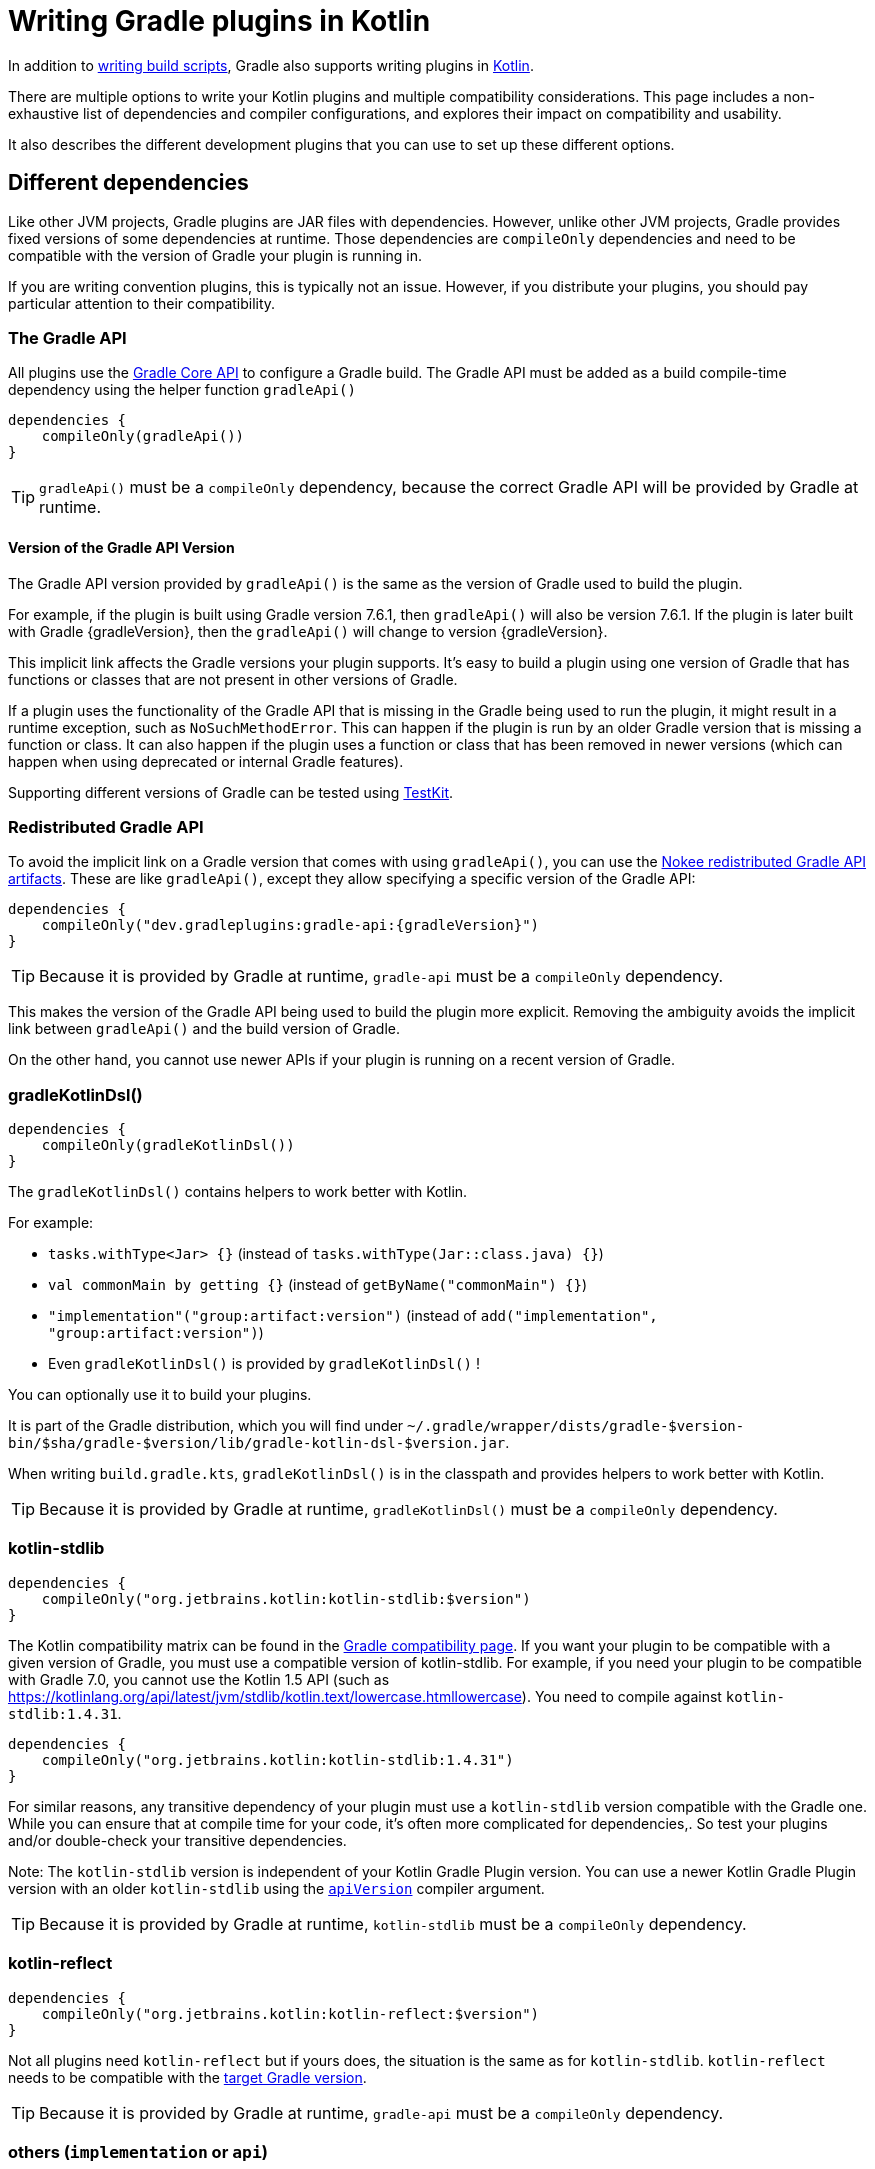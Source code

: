 = Writing Gradle plugins in Kotlin

In addition to <<kotlin_dsl.adoc, writing build scripts>>, Gradle also supports writing plugins in https://www.jetbrains.com/opensource/kotlin/[Kotlin].

There are multiple options to write your Kotlin plugins and multiple compatibility considerations. 
This page includes a non-exhaustive list of dependencies and compiler configurations, and explores their impact on compatibility and usability.

It also describes the different development plugins that you can use to set up these different options.


[[sec:dependencies]]
== Different dependencies

Like other JVM projects, Gradle plugins are JAR files with dependencies. 
However,  unlike other JVM projects, Gradle provides fixed versions of some dependencies at runtime. 
Those dependencies are `compileOnly` dependencies and need to be compatible with the version of Gradle your plugin is running in.

If you are writing convention plugins, this is typically not an issue. 
However, if you distribute your plugins, you should pay particular attention to their compatibility.

[[sec:gradle_api]]
=== The Gradle API

All plugins use the https://docs.gradle.org/current/javadoc/index.html[Gradle Core API] to configure a Gradle build.
The Gradle API must be added as a build compile-time dependency using the helper function `gradleApi()`

[source,kotlin]
----
dependencies {
    compileOnly(gradleApi())
}
----

TIP: `gradleApi()` must be a `compileOnly` dependency, because the correct Gradle API will be provided by Gradle at runtime.

==== Version of the Gradle API Version

The Gradle API version provided by `gradleApi()` is the same as the version of Gradle used to build the plugin.

For example, if the plugin is built using Gradle version 7.6.1, then `gradleApi()` will also be version 7.6.1. 
If the plugin is later built with Gradle {gradleVersion}, then the `gradleApi()` will change to version {gradleVersion}.

This implicit link affects the Gradle versions your plugin supports. 
It's easy to build a plugin using one version of Gradle that has functions or classes that are not present in other versions of Gradle.

If a plugin uses the functionality of the Gradle API that is missing in the Gradle being used to run the plugin, it might result in a runtime exception, such as `NoSuchMethodError`.
This can happen if the plugin is run by an older Gradle version that is missing a function or class.
It can also happen if the plugin uses a function or class that has been removed in newer versions (which can happen when using deprecated or internal Gradle features).

Supporting different versions of Gradle can be tested using https://docs.gradle.org/current/userguide/test_kit.html#sub:gradle-runner-gradle-version[TestKit].

[[sec:redistributed_gradle_api]]
=== Redistributed Gradle API

To avoid the implicit link on a Gradle version that comes with using `gradleApi()`, you can use the https://docs.nokee.dev/manual/gradle-plugin-development.html[Nokee redistributed Gradle API artifacts].
These are like `gradleApi()`, except they allow specifying a specific version of the Gradle API:

[subs="attributes"]
[source,kotlin]
----
dependencies {
    compileOnly("dev.gradleplugins:gradle-api:{gradleVersion}")
}
----

TIP: Because it is provided by Gradle at runtime, `gradle-api` must be a `compileOnly` dependency.

This makes the version of the Gradle API being used to build the plugin more explicit.
Removing the ambiguity avoids the implicit link between `gradleApi()` and the build version of Gradle.

On the other hand, you cannot use newer APIs if your plugin is running on a recent version of Gradle.

[[sec:gradle_kotlin_dsl]]
=== gradleKotlinDsl()

[source,kotlin]
----
dependencies {
    compileOnly(gradleKotlinDsl())
}
----

The `gradleKotlinDsl()` contains helpers to work better with Kotlin.

For example:

* `tasks.withType<Jar> {}` (instead of `tasks.withType(Jar::class.java) {}`)
* `val commonMain by getting {}` (instead of `getByName("commonMain") {}`)
* `"implementation"("group:artifact:version")` (instead of `add("implementation", "group:artifact:version")`)
* Even `gradleKotlinDsl()` is provided by `gradleKotlinDsl()` !

You can optionally use it to build your plugins.

It is part of the Gradle distribution, which you will find under `~/.gradle/wrapper/dists/gradle-$version-bin/$sha/gradle-$version/lib/gradle-kotlin-dsl-$version.jar`.

When writing `build.gradle.kts`, `gradleKotlinDsl()` is in the classpath and provides helpers to work better with Kotlin.

TIP: Because it is provided by Gradle at runtime, `gradleKotlinDsl()` must be a `compileOnly` dependency.

[[sec:kotlin_stdlib]]
=== kotlin-stdlib

[source,kotlin]
----
dependencies {
    compileOnly("org.jetbrains.kotlin:kotlin-stdlib:$version")
}
----

The Kotlin compatibility matrix can be found in the https://docs.gradle.org/current/userguide/compatibility.html#kotlin[Gradle compatibility page]. 
If you want your plugin to be compatible with a given version of Gradle, you must use a compatible version of kotlin-stdlib.
For example, if you need your plugin to be compatible with Gradle 7.0, you cannot use the Kotlin 1.5 API (such as https://kotlinlang.org/api/latest/jvm/stdlib/kotlin.text/lowercase.htmllowercase).
You need to compile against `kotlin-stdlib:1.4.31`.

[source,kotlin]
----
dependencies {
    compileOnly("org.jetbrains.kotlin:kotlin-stdlib:1.4.31")
}
----

For similar reasons, any transitive dependency of your plugin must use a `kotlin-stdlib` version compatible with the Gradle one.
While you can ensure that at compile time for your code, it's often more complicated for dependencies,.
So test your plugins and/or double-check your transitive dependencies.

Note: The `kotlin-stdlib` version is independent of your Kotlin Gradle Plugin version. 
You can use a newer Kotlin Gradle Plugin version with an older `kotlin-stdlib` using the https://kotlinlang.org/docs/compiler-reference.html#api-version-version[`apiVersion`] compiler argument.

TIP: Because it is provided by Gradle at runtime, `kotlin-stdlib` must be a `compileOnly` dependency.

[[sec:kotlin_reflect]]
=== kotlin-reflect

[source,kotlin]
----
dependencies {
    compileOnly("org.jetbrains.kotlin:kotlin-reflect:$version")
}
----

Not all plugins need `kotlin-reflect` but if yours does, the situation is the same as for `kotlin-stdlib`. 
`kotlin-reflect` needs to be compatible with the https://docs.gradle.org/current/userguide/compatibility.html#kotlin[target Gradle version].

TIP: Because it is provided by Gradle at runtime, `gradle-api` must be a `compileOnly` dependency.

[[sec:others]]
=== others (`implementation` or `api`)

You can add other non-compileOnly dependencies:

[source,kotlin]
----
dependencies {
    // Kotlin dependencies
    // ⚠️ make sure they do not depend on an incompatible version of kotlin-stdlib
    implementation("com.squareup:kotlinpoet:1.12.0")

    // Java dependencies
    implementation("asm:asm:3.3.1")
}
----

Gradle does not provide these dependencies at runtime and should use the `implementation` configuration (or `api` if part of your plugin API). 
Because Gradle may load different plugins with conflicting dependencies in the same https://dev.to/autonomousapps/build-compile-run-a-crash-course-in-classpaths-f4g[classloader], your plugin users may experience crashes if symbols are incompatible or missing. 
To mitigate this, you can relocate your dependencies.

[[sec:compiler_options]]
== Different compiler configurations

You can choose different options to either improve the developer experience of writing plugins and/or improve compatibility with Gradle and Java in general.

[[sec:sam_with_receiver]]
=== `sam-with-receiver` compiler plugin

Gradle comes with the https://docs.gradle.org/current/javadoc/org/gradle/api/HasImplicitReceiver.html[@HasImplicitReceiver] annotation.
When used in conjunction with Kotlin https://kotlinlang.org/docs/sam-with-receiver-plugin.html[sam-with-receiver compiler plugin], it can turn the parameter of https://kotlinlang.org/docs/fun-interfaces.html[Single Abstract Method (SAM)] interfaces like https://docs.gradle.org/current/javadoc/org/gradle/api/Action.html[Action] into implicit receiver making your code look more like a DSL:

[source,kotlin]
----
// Without sam-with-receiver
tasks.register("hello") { task ->
    // You need to use the lambda parameter
    task.doLast {
        println("Hello World")
    }
}

// With sam-with-receiver
tasks.register("hello") {
    // You can use the receiver
    doLast {
        println("Hello World")
    }
}
----

The latter looks closer to `build.gradle.kts` scripts and is more concise but is prone to scoping errors as well.


[[sec:kotlin_assignment]]
=== `kotlin-assignment` compiler plugin

The `kotlin-assignment` compiler plugin is still experimental. 
It allows overriding assignments so that Kotlin callers do not have to call `.set()` on https://docs.gradle.org/current/javadoc/org/gradle/api/provider/Property.html[Property]:


----
// Without kotlin-asignment
tasks.jar.configure {
    // You need to call .set()
    archiveBaseName.set("mylib")
}

// With kotlin-asignment
tasks.jar.configure {
    // No need to call .set()
    archiveBaseName = "mylib"
}
----

[[sec:api_version]]
=== `apiVersion` compiler option

The https://kotlinlang.org/docs/compiler-reference.html#api-version-version[Kotlin compiler apiVersion option] enforces the generated bytecode to use declaration from the given version only. 
This is important to stay compatible with the Kotlin version embedded by Gradle.

Note: while this enforces your code is compatible with a given version of Kotlin stdlib and Gradle, it does not check dependencies, so it is important to check your dependencies are also compatible.

[[sec:sam_conversion_class]]
=== `-Xsam-conversions=class` compiler option

`-Xsam-conversions=class` sets up the implementation strategy for SAM (single abstract method) conversion to always generate anonymous classes, instead of using the `invokedynamic` JVM instruction. 
This is to make sure the lambdas are serializable and provide better support for configuration cache and incremental build. 
This is particularly important for lambdas used from `doLast`:
See https://github.com/gradle/gradle/issues/17052[Issue #17052] for more information.

[source,kotlin]
----
// Without `-Xsam-conversions=class` task will never be up-to-date
task.doLast {
    // Something
}
----


[[sec:plugins_for_your_plugins]]
== Different development plugins

In order to configure all the above options and more, Gradle offers several plugins:

* `"java-gradle-plugin"`
* `"org.jetbrains.kotlin.jvm"` (also used as `kotlin("jvm")`)
* `"org.gradle.kotlin.embedded-kotlin"` (also used as `embedded-kotlin` ))
* `"org.gradle.kotlin.kotlin-dsl"` (also used as `kotlin-dsl`)

Usually you would choose one of those combinations:

* `"java-gradle-plugin"` and `"org.jetbrains.kotlin.jvm"`
* `"java-gradle-plugin"` and `embedded-kotlin`
* `kotlin-dsl`

Let's see what each plugin is doing.

[[sec:java_gradle_plugin]]
=== The `"java-gradle-plugin"` plugin (built-in)

`"java-gradle-plugin"` amongst other things:

* applies the <<java_library_plugin.adoc#java_library_plugin,Java Library (`java-library`)>> plugin
* adds the `gradlePlugin {}` extension and generates the resource files matching your plugin id with its implementation class
* adds the `gradleApi()` dependency to the `api` configuration
* performs validation of plugin metadata during `jar` task execution.
* adds the `gradleTestKit()` dependency to the `testImplementation` configuration

You always want this plugin to develop custom Gradle plugins (although other plugins might apply it for you). 
Refer to the full <<java_gradle_plugin.adoc, documentation>> for more information.

[[sec:kotlin_jvm]]
=== The `"org.jetbrains.kotlin.jvm"` plugin

`"org.jetbrains.kotlin.jvm"` is the plugin configuring the Kotlin compiler, amongst many other things.

You usually always want this plugin to develop custom Gradle plugins (although other plugins might apply it for you). 
Refer to the full https://kotlinlang.org/docs/gradle.html[documentation] for more information.

[[sec:embedded-kotlin]]
=== The `embedded-kotlin` plugin

`embedded-kotlin` is built on top of `"org.jetbrains.kotlin.jvm"` and does the following:

* applies the `"org.jetbrains.kotlin.jvm"` plugin using the same version as the Gradle embedded version
* adds `kotlin-stdlib` and `kotlin-reflect` to the `compileOnly` dependency

Use this plugin if you want to use the same Kotlin version to develop your plugins that the version used by your Gradle build. 
This is especially useful if you do not intend to distribute your plugins (i.e. convention plugins).

[[sec:kotlin-dsl]]
=== The `kotlin-dsl` plugin

`kotlin-dsl` is built on top of `kotlin-embedded` and does the following:

* applies `"java-gradle-plugin"`
* applies `kotlin-embedded`
* applies the `kotlin-dsl-precompiled-script-plugins` allowing to use `build.gradle.kts` files
* adds `gradleKotlinDsl()` to the `compileOnly` configuration
* configures the `sam-with-receiver` Kotlin compiler plugin
* configures the `kotlin-assignment` Kotlin compiler plugin
* sets `apiVersion` and `languageVersion` to the Kotlin embedded version
* adds the `-Xsam-conversions=class` compiler option
* adds others compiler options for compatibility:
** `-java-parameters` to support https://docs.oracle.com/javase/8/docs/api/java/lang/reflect/Parameter.html[Java 8 Parameter] class and getting method parameters through reflection
** `-Xjvm-default=all` to add link:https://kotlinlang.org/docs/java-to-kotlin-interop.html#default-methods-in-interfaces[Default methods in interfaces]
** `-Xjsr305=strict` for https://kotlinlang.org/docs/java-interop.html#compiler-configuration[increased null safety]


The `kotlin-dsl` plugin is an all-in-one plugin. 
By applying the `kotlin-dsl-precompiled-script-plugins` and the same options as Gradle when compiling scripts, it allows you to write plugins using the `.gradle.kts` file.

Like the `embedded-kotlin` plugin, it uses the same Kotlin version as your Gradle build. 
This is useful if you do not intend to distribute your plugins (i.e. convention plugins). 
If you need to distribute your plugin, make sure to use a Kotlin version that is compatible with the Gradle version you are targeting.


[[sec:your_public_api]]
== Plugin API compatibility

In order to make your plugin API compatible with Groovy, avoid relying on Kotlin specific features so that the developer experience is as good for Groovy scripts as it is for Kotlin scripts.
For example, the Kotlin compiler emits https://github.com/JetBrains/kotlin/blob/master/libraries/kotlinx-metadata/jvm/ReadMe.md[metadata] that only the Kotlin compiler can understand for features like default parameters or extension function.
It is OK to use those to provide a better experience for Kotlin scripts as long as the same functionality is accessible through other means in Groovy.

In general, relying on link:{kotlin-reference}java-interop.html[calling Java from Kotlin recommendations] and link:{kotlin-reference}java-to-kotlin-interop.html[calling Kotlin from Java recommendations] works well for Groovy too.

[[sec:action]]
`Action`

Do not use Kotlin function types in your API. Groovy doesn't know about anything about Kotlin function types. Groovy uses Closures.

Instead, use an `Action<T>` parameter. Decorated Gradle objects contain an overload for every function that takes an `Action<T>` parameter:

[source,kotlin]
----
class Something

abstract class MyExtension {
    // Use Action<T> in your APIs
    // Gradle will generate an overload at runtime that takes a Groovy Closure
    fun doSomething(action: Action<Something>) {
        //
    }
}
----

For the overload to be generated,/ the object must be constructed by Gradle. For example:

[source,kotlin]
----
abstract class MyPlugin: Plugin<Project> {
  override fun apply(project: Project) {
    project.extensions.create("myExtension", MyExtension::class.java)
  }
}
----
